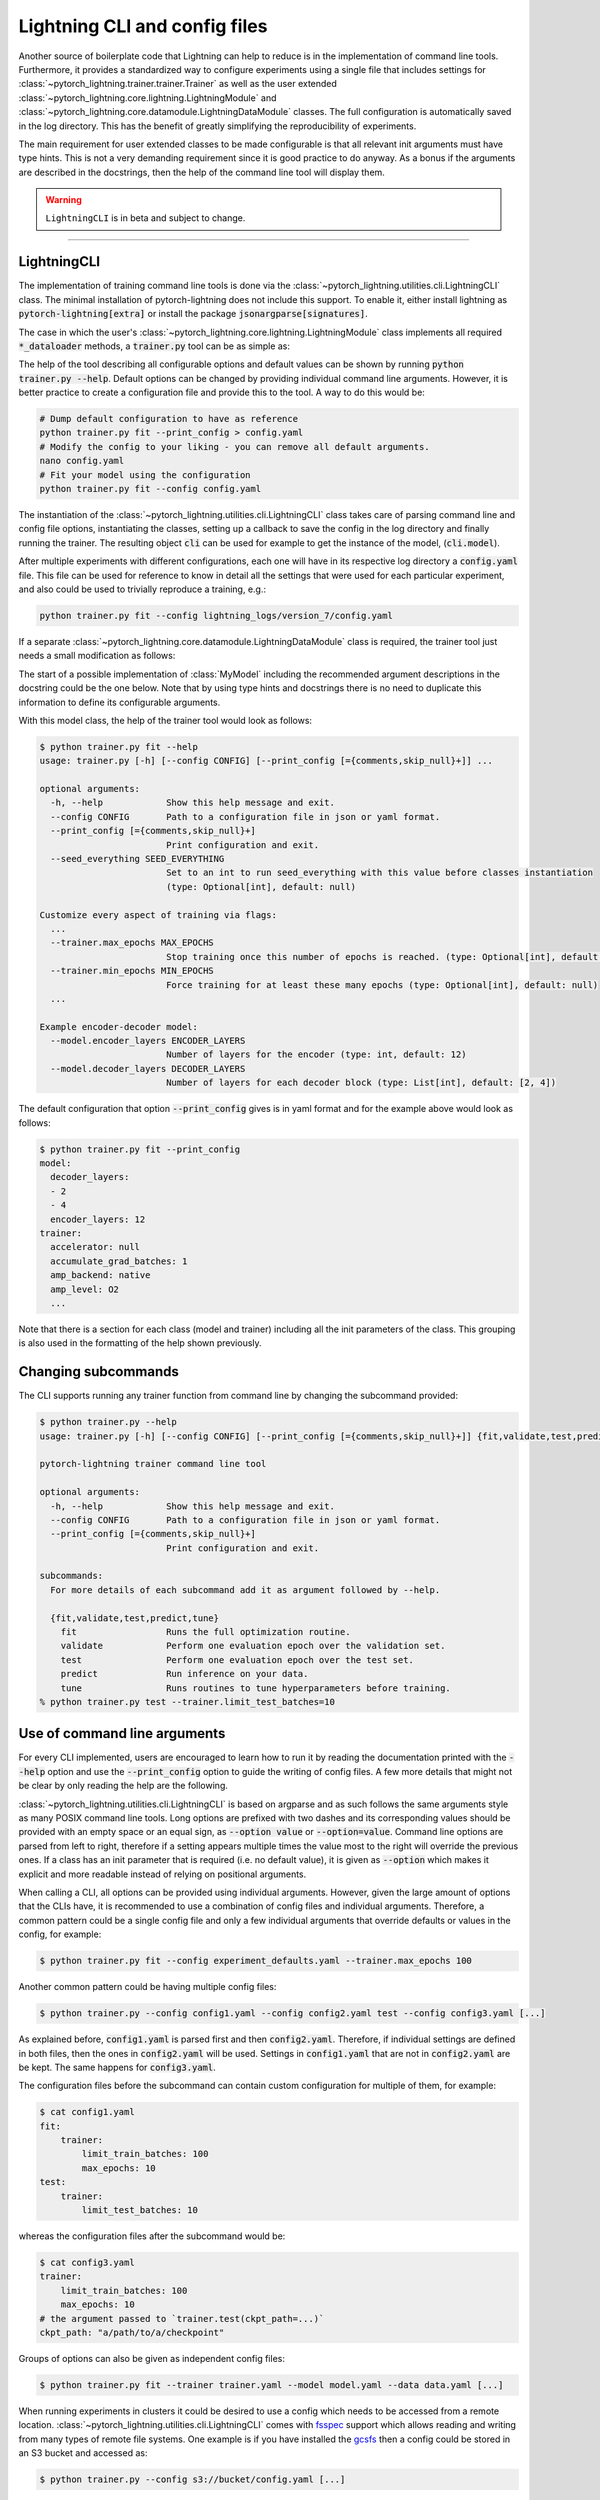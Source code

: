 .. testsetup:: *
    :skipif: not _JSONARGPARSE_AVAILABLE

    import torch
    from unittest import mock
    from typing import List
    import pytorch_lightning as pl
    from pytorch_lightning import LightningModule, LightningDataModule, Trainer


    class NoFitTrainer(Trainer):
        def fit(self, *_, **__):
            pass


    class LightningCLI2(pl.utilities.cli.LightningCLI):
        def __init__(self, *args, trainer_class=NoFitTrainer, run=False, **kwargs):
            super().__init__(*args, trainer_class=trainer_class, run=run, **kwargs)


    class MyModel(LightningModule):
        def __init__(
            self,
            encoder_layers: int = 12,
            decoder_layers: List[int] = [2, 4],
            batch_size: int = 8,
        ):
            pass


    class MyClassModel(LightningModule):
        def __init__(self, num_classes: int):
            pass


    class MyDataModule(LightningDataModule):
        def __init__(self, batch_size: int = 8):
            self.num_classes = 5


    def send_email(address, message):
        pass


    MyModelBaseClass = MyModel
    MyDataModuleBaseClass = MyDataModule

    EncoderBaseClass = MyModel
    DecoderBaseClass = MyModel

    mock_argv = mock.patch("sys.argv", ["any.py"])
    mock_argv.start()

.. testcleanup:: *

    mock_argv.stop()


Lightning CLI and config files
------------------------------

Another source of boilerplate code that Lightning can help to reduce is in the implementation of command line tools.
Furthermore, it provides a standardized way to configure experiments using a single file that includes settings for
:class:`~pytorch_lightning.trainer.trainer.Trainer` as well as the user extended
:class:`~pytorch_lightning.core.lightning.LightningModule` and
:class:`~pytorch_lightning.core.datamodule.LightningDataModule` classes. The full configuration is automatically saved
in the log directory. This has the benefit of greatly simplifying the reproducibility of experiments.

The main requirement for user extended classes to be made configurable is that all relevant init arguments must have
type hints. This is not a very demanding requirement since it is good practice to do anyway. As a bonus if the arguments
are described in the docstrings, then the help of the command line tool will display them.

.. warning:: ``LightningCLI`` is in beta and subject to change.

----------


LightningCLI
^^^^^^^^^^^^

The implementation of training command line tools is done via the :class:`~pytorch_lightning.utilities.cli.LightningCLI`
class. The minimal installation of pytorch-lightning does not include this support. To enable it, either install
lightning as :code:`pytorch-lightning[extra]` or install the package :code:`jsonargparse[signatures]`.

The case in which the user's :class:`~pytorch_lightning.core.lightning.LightningModule` class implements all required
:code:`*_dataloader` methods, a :code:`trainer.py` tool can be as simple as:

.. testcode::

    cli = LightningCLI2(MyModel)

The help of the tool describing all configurable options and default values can be shown by running :code:`python
trainer.py --help`. Default options can be changed by providing individual command line arguments. However, it is better
practice to create a configuration file and provide this to the tool. A way to do this would be:

.. code-block:: bash

    # Dump default configuration to have as reference
    python trainer.py fit --print_config > config.yaml
    # Modify the config to your liking - you can remove all default arguments.
    nano config.yaml
    # Fit your model using the configuration
    python trainer.py fit --config config.yaml

The instantiation of the :class:`~pytorch_lightning.utilities.cli.LightningCLI` class takes care of parsing command line
and config file options, instantiating the classes, setting up a callback to save the config in the log directory and
finally running the trainer. The resulting object :code:`cli` can be used for example to get the instance of the model,
(:code:`cli.model`).

After multiple experiments with different configurations, each one will have in its respective log directory a
:code:`config.yaml` file. This file can be used for reference to know in detail all the settings that were used for each
particular experiment, and also could be used to trivially reproduce a training, e.g.:

.. code-block:: bash

    python trainer.py fit --config lightning_logs/version_7/config.yaml

If a separate :class:`~pytorch_lightning.core.datamodule.LightningDataModule` class is required, the trainer tool just
needs a small modification as follows:

.. testcode::

    cli = LightningCLI2(MyModel, MyDataModule)

The start of a possible implementation of :class:`MyModel` including the recommended argument descriptions in the
docstring could be the one below. Note that by using type hints and docstrings there is no need to duplicate this
information to define its configurable arguments.

.. testcode:: mymodel

    class MyModel(LightningModule):
        def __init__(self, encoder_layers: int = 12, decoder_layers: List[int] = [2, 4]):
            """Example encoder-decoder model

            Args:
                encoder_layers: Number of layers for the encoder
                decoder_layers: Number of layers for each decoder block
            """
            super().__init__()
            self.save_hyperparameters()

With this model class, the help of the trainer tool would look as follows:

.. code-block:: bash

    $ python trainer.py fit --help
    usage: trainer.py [-h] [--config CONFIG] [--print_config [={comments,skip_null}+]] ...

    optional arguments:
      -h, --help            Show this help message and exit.
      --config CONFIG       Path to a configuration file in json or yaml format.
      --print_config [={comments,skip_null}+]
                            Print configuration and exit.
      --seed_everything SEED_EVERYTHING
                            Set to an int to run seed_everything with this value before classes instantiation
                            (type: Optional[int], default: null)

    Customize every aspect of training via flags:
      ...
      --trainer.max_epochs MAX_EPOCHS
                            Stop training once this number of epochs is reached. (type: Optional[int], default: null)
      --trainer.min_epochs MIN_EPOCHS
                            Force training for at least these many epochs (type: Optional[int], default: null)
      ...

    Example encoder-decoder model:
      --model.encoder_layers ENCODER_LAYERS
                            Number of layers for the encoder (type: int, default: 12)
      --model.decoder_layers DECODER_LAYERS
                            Number of layers for each decoder block (type: List[int], default: [2, 4])

The default configuration that option :code:`--print_config` gives is in yaml format and for the example above would
look as follows:

.. code-block:: bash

    $ python trainer.py fit --print_config
    model:
      decoder_layers:
      - 2
      - 4
      encoder_layers: 12
    trainer:
      accelerator: null
      accumulate_grad_batches: 1
      amp_backend: native
      amp_level: O2
      ...

Note that there is a section for each class (model and trainer) including all the init parameters of the class. This
grouping is also used in the formatting of the help shown previously.


Changing subcommands
^^^^^^^^^^^^^^^^^^^^

The CLI supports running any trainer function from command line by changing the subcommand provided:

.. code-block:: bash

    $ python trainer.py --help
    usage: trainer.py [-h] [--config CONFIG] [--print_config [={comments,skip_null}+]] {fit,validate,test,predict,tune} ...

    pytorch-lightning trainer command line tool

    optional arguments:
      -h, --help            Show this help message and exit.
      --config CONFIG       Path to a configuration file in json or yaml format.
      --print_config [={comments,skip_null}+]
                            Print configuration and exit.

    subcommands:
      For more details of each subcommand add it as argument followed by --help.

      {fit,validate,test,predict,tune}
        fit                 Runs the full optimization routine.
        validate            Perform one evaluation epoch over the validation set.
        test                Perform one evaluation epoch over the test set.
        predict             Run inference on your data.
        tune                Runs routines to tune hyperparameters before training.
    % python trainer.py test --trainer.limit_test_batches=10


Use of command line arguments
^^^^^^^^^^^^^^^^^^^^^^^^^^^^^

For every CLI implemented, users are encouraged to learn how to run it by reading the documentation printed with the
:code:`--help` option and use the :code:`--print_config` option to guide the writing of config files. A few more details
that might not be clear by only reading the help are the following.

:class:`~pytorch_lightning.utilities.cli.LightningCLI` is based on argparse and as such follows the same arguments style
as many POSIX command line tools. Long options are prefixed with two dashes and its corresponding values should be
provided with an empty space or an equal sign, as :code:`--option value` or :code:`--option=value`. Command line options
are parsed from left to right, therefore if a setting appears multiple times the value most to the right will override
the previous ones. If a class has an init parameter that is required (i.e. no default value), it is given as
:code:`--option` which makes it explicit and more readable instead of relying on positional arguments.

When calling a CLI, all options can be provided using individual arguments. However, given the large amount of options
that the CLIs have, it is recommended to use a combination of config files and individual arguments. Therefore, a common
pattern could be a single config file and only a few individual arguments that override defaults or values in the
config, for example:

.. code-block:: bash

    $ python trainer.py fit --config experiment_defaults.yaml --trainer.max_epochs 100

Another common pattern could be having multiple config files:

.. code-block:: bash

    $ python trainer.py --config config1.yaml --config config2.yaml test --config config3.yaml [...]

As explained before, :code:`config1.yaml` is parsed first and then :code:`config2.yaml`. Therefore, if individual
settings are defined in both files, then the ones in :code:`config2.yaml` will be used. Settings in :code:`config1.yaml`
that are not in :code:`config2.yaml` are be kept. The same happens for :code:`config3.yaml`.

The configuration files before the subcommand can contain custom configuration for multiple of them, for example:

.. code-block:: bash

    $ cat config1.yaml
    fit:
        trainer:
            limit_train_batches: 100
            max_epochs: 10
    test:
        trainer:
            limit_test_batches: 10


whereas the configuration files after the subcommand would be:

.. code-block:: bash

    $ cat config3.yaml
    trainer:
        limit_train_batches: 100
        max_epochs: 10
    # the argument passed to `trainer.test(ckpt_path=...)`
    ckpt_path: "a/path/to/a/checkpoint"


Groups of options can also be given as independent config files:

.. code-block:: bash

    $ python trainer.py fit --trainer trainer.yaml --model model.yaml --data data.yaml [...]

When running experiments in clusters it could be desired to use a config which needs to be accessed from a remote
location. :class:`~pytorch_lightning.utilities.cli.LightningCLI` comes with `fsspec
<https://filesystem-spec.readthedocs.io/en/stable/>`_ support which allows reading and writing from many types of remote
file systems. One example is if you have installed the `gcsfs <https://gcsfs.readthedocs.io/en/stable/>`_ then a config
could be stored in an S3 bucket and accessed as:

.. code-block:: bash

    $ python trainer.py --config s3://bucket/config.yaml [...]

In some cases people might what to pass an entire config in an environment variable, which could also be used instead of
a path to a file, for example:

.. code-block:: bash

    $ python trainer.py fit --trainer "$TRAINER_CONFIG" --model "$MODEL_CONFIG" [...]

An alternative for environment variables could be to instantiate the CLI with :code:`env_parse=True`. In this case the
help shows the names of the environment variables for all options. A global config would be given in :code:`PL_CONFIG`
and there wouldn't be a need to specify any command line argument.

It is also possible to set a path to a config file of defaults. If the file exists it would be automatically loaded
without having to specify any command line argument. Arguments given would override the values in the default config
file. Loading a defaults file :code:`my_cli_defaults.yaml` in the current working directory would be implemented as:

.. testcode::

    cli = LightningCLI2(MyModel, MyDataModule, parser_kwargs={"default_config_files": ["my_cli_defaults.yaml"]})

or if you want defaults per subcommand:

.. testcode::

    cli = LightningCLI2(MyModel, MyDataModule, parser_kwargs={"fit": {"default_config_files": ["my_fit_defaults.yaml"]}})

To load a file in the user's home directory would be just changing to :code:`~/.my_cli_defaults.yaml`. Note that this
setting is given through :code:`parser_kwargs`. More parameters are supported. For details see the `ArgumentParser API
<https://jsonargparse.readthedocs.io/en/stable/#jsonargparse.core.ArgumentParser.__init__>`_ documentation.


Instantiation only mode
^^^^^^^^^^^^^^^^^^^^^^^

The CLI is designed to start fitting with minimal code changes. On class instantiation, the CLI will automatically
call the trainer function associated to the subcommand provided so you don't have to do it.
To avoid this, you can set the following argument:

.. testcode::

    cli = LightningCLI2(MyModel, run=False)  # True by default
    # you'll have to call fit yourself:
    cli.trainer.fit(cli.model)

In this mode, there are subcommands added to the parser.
This can be useful to implement custom logic without having to subclass the CLI, but still using the CLI's instantiation
and argument parsing capabilities.


Trainer Callbacks and arguments with class type
^^^^^^^^^^^^^^^^^^^^^^^^^^^^^^^^^^^^^^^^^^^^^^^

A very important argument of the :class:`~pytorch_lightning.trainer.trainer.Trainer` class is the :code:`callbacks`. In
contrast to other more simple arguments which just require numbers or strings, :code:`callbacks` expects a list of
instances of subclasses of :class:`~pytorch_lightning.callbacks.Callback`. To specify this kind of argument in a config
file, each callback must be given as a dictionary including a :code:`class_path` entry with an import path of the class,
and optionally an :code:`init_args` entry with arguments required to instantiate it. Therefore, a simple configuration
file example that defines a couple of callbacks is the following:

.. code-block:: yaml

    trainer:
      callbacks:
        - class_path: pytorch_lightning.callbacks.EarlyStopping
          init_args:
            patience: 5
        - class_path: pytorch_lightning.callbacks.LearningRateMonitor
          init_args:
            ...

Similar to the callbacks, any arguments in :class:`~pytorch_lightning.trainer.trainer.Trainer` and user extended
:class:`~pytorch_lightning.core.lightning.LightningModule` and
:class:`~pytorch_lightning.core.datamodule.LightningDataModule` classes that have as type hint a class can be configured
the same way using :code:`class_path` and :code:`init_args`.


Multiple models and/or datasets
^^^^^^^^^^^^^^^^^^^^^^^^^^^^^^^

In the previous examples :class:`~pytorch_lightning.utilities.cli.LightningCLI` works only for a single model and
datamodule class. However, there are many cases in which the objective is to easily be able to run many experiments for
multiple models and datasets. For these cases the tool can be configured such that a model and/or a datamodule is
specified by an import path and init arguments. For example, with a tool implemented as:

.. code-block:: python

    cli = LightningCLI(MyModelBaseClass, MyDataModuleBaseClass, subclass_mode_model=True, subclass_mode_data=True)

A possible config file could be as follows:

.. code-block:: yaml

    model:
      class_path: mycode.mymodels.MyModel
      init_args:
        decoder_layers:
        - 2
        - 4
        encoder_layers: 12
    data:
      class_path: mycode.mydatamodules.MyDataModule
      init_args:
        ...
    trainer:
      callbacks:
        - class_path: pytorch_lightning.callbacks.EarlyStopping
          init_args:
            patience: 5
        ...

Only model classes that are a subclass of :code:`MyModelBaseClass` would be allowed, and similarly only subclasses of
:code:`MyDataModuleBaseClass`. If as base classes :class:`~pytorch_lightning.core.lightning.LightningModule` and
:class:`~pytorch_lightning.core.datamodule.LightningDataModule` are given, then the tool would allow any lightning
module and data module.

.. tip::

    Note that with the subclass modes the :code:`--help` option does not show information for a specific subclass. To
    get help for a subclass the options :code:`--model.help` and :code:`--data.help` can be used, followed by the
    desired class path. Similarly :code:`--print_config` does not include the settings for a particular subclass. To
    include them the class path should be given before the :code:`--print_config` option. Examples for both help and
    print config are:

    .. code-block:: bash

        $ python trainer.py fit --model.help mycode.mymodels.MyModel
        $ python trainer.py fit --model mycode.mymodels.MyModel --print_config


Models with multiple submodules
^^^^^^^^^^^^^^^^^^^^^^^^^^^^^^^

Many use cases require to have several modules each with its own configurable options. One possible way to handle this
with LightningCLI is to implement a single module having as init parameters each of the submodules. Since the init
parameters have as type a class, then in the configuration these would be specified with :code:`class_path` and
:code:`init_args` entries. For instance a model could be implemented as:

.. testcode::

    class MyMainModel(LightningModule):
        def __init__(self, encoder: EncoderBaseClass, decoder: DecoderBaseClass):
            """Example encoder-decoder submodules model

            Args:
                encoder: Instance of a module for encoding
                decoder: Instance of a module for decoding
            """
            super().__init__()
            self.encoder = encoder
            self.decoder = decoder

If the CLI is implemented as :code:`LightningCLI(MyMainModel)` the configuration would be as follows:

.. code-block:: yaml

    model:
      encoder:
        class_path: mycode.myencoders.MyEncoder
        init_args:
          ...
      decoder:
        class_path: mycode.mydecoders.MyDecoder
        init_args:
          ...

It is also possible to combine :code:`subclass_mode_model=True` and submodules, thereby having two levels of
:code:`class_path`.


Customizing LightningCLI
^^^^^^^^^^^^^^^^^^^^^^^^

The init parameters of the :class:`~pytorch_lightning.utilities.cli.LightningCLI` class can be used to customize some
things, namely: the description of the tool, enabling parsing of environment variables and additional arguments to
instantiate the trainer and configuration parser.

Nevertheless the init arguments are not enough for many use cases. For this reason the class is designed so that can be
extended to customize different parts of the command line tool. The argument parser class used by
:class:`~pytorch_lightning.utilities.cli.LightningCLI` is
:class:`~pytorch_lightning.utilities.cli.LightningArgumentParser` which is an extension of python's argparse, thus
adding arguments can be done using the :func:`add_argument` method. In contrast to argparse it has additional methods to
add arguments, for example :func:`add_class_arguments` adds all arguments from the init of a class, though requiring
parameters to have type hints. For more details about this please refer to the `respective documentation
<https://jsonargparse.readthedocs.io/en/stable/#classes-methods-and-functions>`_.

The :class:`~pytorch_lightning.utilities.cli.LightningCLI` class has the
:meth:`~pytorch_lightning.utilities.cli.LightningCLI.add_arguments_to_parser` method which can be implemented to include
more arguments. After parsing, the configuration is stored in the :code:`config` attribute of the class instance. The
:class:`~pytorch_lightning.utilities.cli.LightningCLI` class also has two methods that can be used to run code before
and after the trainer runs: :code:`before_<subcommand>` and :code:`after_<subcommand>`.
A realistic example for these would be to send an email before and after the execution.
The code for the :code:`fit` subcommand would be something like:

.. testcode::

    class MyLightningCLI(LightningCLI2):
        def add_arguments_to_parser(self, parser):
            parser.add_argument("--notification_email", default="will@email.com")

        def before_fit(self):
            send_email(address=self.config["notification_email"], message="trainer.fit starting")

        def after_fit(self):
            send_email(address=self.config["notification_email"], message="trainer.fit finished")


    cli = MyLightningCLI(MyModel)

Note that the config object :code:`self.config` is a dictionary whose keys are global options or groups of options. It
has the same structure as the yaml format described previously. This means for instance that the parameters used for
instantiating the trainer class can be found in :code:`self.config['fit']['trainer']`.

.. tip::

    Have a look at the :class:`~pytorch_lightning.utilities.cli.LightningCLI` class API reference to learn about other
    methods that can be extended to customize a CLI.


Configurable callbacks
^^^^^^^^^^^^^^^^^^^^^^

As explained previously, any callback can be added by including it in the config via :code:`class_path` and
:code:`init_args` entries. However, there are other cases in which a callback should always be present and be
configurable. This can be implemented as follows:

.. testcode::

    from pytorch_lightning.callbacks import EarlyStopping


    class MyLightningCLI(LightningCLI2):
        def add_arguments_to_parser(self, parser):
            parser.add_lightning_class_args(EarlyStopping, "my_early_stopping")
            parser.set_defaults({"my_early_stopping.patience": 5})


    cli = MyLightningCLI(MyModel)

To change the configuration of the :code:`EarlyStopping` in the config it would be:

.. code-block:: yaml

    model:
      ...
    trainer:
      ...
    my_early_stopping:
      patience: 5

.. note::

    The example above overrides a default in :code:`add_arguments_to_parser`. This is included to show that defaults can
    be changed if needed. However, note that overriding of defaults in the source code is not intended to be used to
    store the best hyperparameters for a task after experimentation. To ease reproducibility the source code should be
    stable. It is better practice to store the best hyperparameters for a task in a configuration file independent from
    the source code.


Class type defaults
^^^^^^^^^^^^^^^^^^^

The support for classes as type hints allows to try many possibilities with the same CLI. This is a useful feature, but
it can make it tempting to use an instance of a class as a default. For example:

.. testcode::

    class MyMainModel(LightningModule):
        def __init__(
            self,
            backbone: torch.nn.Module = MyModel(encoder_layers=24),  # BAD PRACTICE!
        ):
            super().__init__()
            self.backbone = backbone

Normally classes are mutable as it is in this case. The instance of :code:`MyModel` would be created the moment that the
module that defines :code:`MyMainModel` is first imported. This means that the default of :code:`backbone` will be
initialized before the CLI class runs :code:`seed_everything` making it non-reproducible. Furthermore, if
:code:`MyMainModel` is used more than once in the same Python process and the :code:`backbone` parameter is not
overridden, the same instance would be used in multiple places which very likely is not what the developer intended.
Having an instance as default also makes it impossible to generate the complete config file since for arbitrary classes
it is not known which arguments were used to instantiate it.

A good solution to these problems is to not have a default or set the default to a special value (e.g. a
string) which would be checked in the init and instantiated accordingly. If a class parameter has no default and the CLI
is subclassed then a default can be set as follows:

.. testcode::

    default_backbone = {
        "class_path": "import.path.of.MyModel",
        "init_args": {
            "encoder_layers": 24,
        },
    }


    class MyLightningCLI(LightningCLI2):
        def add_arguments_to_parser(self, parser):
            parser.set_defaults({"model.backbone": default_backbone})

A more compact version that avoids writing a dictionary would be:

.. testcode::

    from jsonargparse import lazy_instance


    class MyLightningCLI(LightningCLI2):
        def add_arguments_to_parser(self, parser):
            parser.set_defaults({"model.backbone": lazy_instance(MyModel, encoder_layers=24)})


Argument linking
^^^^^^^^^^^^^^^^

Another case in which it might be desired to extend :class:`~pytorch_lightning.utilities.cli.LightningCLI` is that the
model and data module depend on a common parameter. For example in some cases both classes require to know the
:code:`batch_size`. It is a burden and error prone giving the same value twice in a config file. To avoid this the
parser can be configured so that a value is only given once and then propagated accordingly. With a tool implemented
like shown below, the :code:`batch_size` only has to be provided in the :code:`data` section of the config.

.. testcode::

    class MyLightningCLI(LightningCLI2):
        def add_arguments_to_parser(self, parser):
            parser.link_arguments("data.batch_size", "model.batch_size")


    cli = MyLightningCLI(MyModel, MyDataModule)

The linking of arguments is observed in the help of the tool, which for this example would look like:

.. code-block:: bash

    $ python trainer.py fit --help
      ...
        --data.batch_size BATCH_SIZE
                              Number of samples in a batch (type: int, default: 8)

      Linked arguments:
        model.batch_size <-- data.batch_size
                              Number of samples in a batch (type: int)

Sometimes a parameter value is only available after class instantiation. An example could be that your model requires
the number of classes to instantiate its fully connected layer (for a classification task) but the value is not
available until the data module has been instantiated. The code below illustrates how to address this.

.. testcode::

    class MyLightningCLI(LightningCLI2):
        def add_arguments_to_parser(self, parser):
            parser.link_arguments("data.num_classes", "model.num_classes", apply_on="instantiate")


    cli = MyLightningCLI(MyClassModel, MyDataModule)

Instantiation links are used to automatically determine the order of instantiation, in this case data first.

.. tip::

    The linking of arguments can be used for more complex cases. For example to derive a value via a function that takes
    multiple settings as input. For more details have a look at the API of `link_arguments
    <https://jsonargparse.readthedocs.io/en/stable/#jsonargparse.core.ArgumentParser.link_arguments>`_.


Optimizers and learning rate schedulers
^^^^^^^^^^^^^^^^^^^^^^^^^^^^^^^^^^^^^^^

Optimizers and learning rate schedulers can also be made configurable. The most common case is when a model only has a
single optimizer and optionally a single learning rate scheduler. In this case the model's
:class:`~pytorch_lightning.core.lightning.LightningModule` could be left without implementing the
:code:`configure_optimizers` method since it is normally always the same and just adds boilerplate. The following code
snippet shows how to implement it:

.. testcode::

    import torch


    class MyLightningCLI(LightningCLI2):
        def add_arguments_to_parser(self, parser):
            parser.add_optimizer_args(torch.optim.Adam)
            parser.add_lr_scheduler_args(torch.optim.lr_scheduler.ExponentialLR)


    cli = MyLightningCLI(MyModel)

With this the :code:`configure_optimizers` method is automatically implemented and in the config the :code:`optimizer`
and :code:`lr_scheduler` groups would accept all of the options for the given classes, in this example :code:`Adam` and
:code:`ExponentialLR`. Therefore, the config file would be structured like:

.. code-block:: yaml

    optimizer:
      lr: 0.01
    lr_scheduler:
      gamma: 0.2
    model:
      ...
    trainer:
      ...

And any of these arguments could be passed directly through command line. For example:

.. code-block:: bash

    $ python trainer.py fit --optimizer.lr=0.01 --lr_scheduler.gamma=0.2

There is also the possibility of selecting among multiple classes by giving them as a tuple. For example:

.. testcode::

    class MyLightningCLI(LightningCLI2):
        def add_arguments_to_parser(self, parser):
            parser.add_optimizer_args((torch.optim.SGD, torch.optim.Adam))

In this case in the config the :code:`optimizer` group instead of having directly init settings, it should specify
:code:`class_path` and optionally :code:`init_args`. Sub-classes of the classes in the tuple would also be accepted.
A corresponding example of the config file would be:

.. code-block:: yaml

    optimizer:
      class_path: torch.optim.Adam
      init_args:
        lr: 0.01

And the same through command line:

.. code-block:: bash

    $ python trainer.py fit --optimizer.class_path=torch.optim.Adam --optimizer.init_args.lr=0.01

The automatic implementation of :code:`configure_optimizers` can be disabled by linking the configuration group. An
example can be :code:`ReduceLROnPlateau` which requires to specify a monitor. This would be:

.. testcode::

    from pytorch_lightning.utilities.cli import instantiate_class


    class MyModel(LightningModule):
        def __init__(self, optimizer_init: dict, lr_scheduler_init: dict):
            super().__init__()
            self.optimizer_init = optimizer_init
            self.lr_scheduler_init = lr_scheduler_init

        def configure_optimizers(self):
            optimizer = instantiate_class(self.parameters(), self.optimizer_init)
            scheduler = instantiate_class(optimizer, self.lr_scheduler_init)
            return {"optimizer": optimizer, "lr_scheduler": scheduler, "monitor": "metric_to_track"}


    class MyLightningCLI(LightningCLI2):
        def add_arguments_to_parser(self, parser):
            parser.add_optimizer_args(
                torch.optim.Adam,
                link_to="model.optimizer_init",
            )
            parser.add_lr_scheduler_args(
                torch.optim.lr_scheduler.ReduceLROnPlateau,
                link_to="model.lr_scheduler_init",
            )


    cli = MyLightningCLI(MyModel)

For both possibilities of using :meth:`pytorch_lightning.utilities.cli.LightningArgumentParser.add_optimizer_args` with
a single class or a tuple of classes, the value given to :code:`optimizer_init` will always be a dictionary including
:code:`class_path` and :code:`init_args` entries. The function
:func:`~pytorch_lightning.utilities.cli.instantiate_class` takes care of importing the class defined in
:code:`class_path` and instantiating it using some positional arguments, in this case :code:`self.parameters()`, and the
:code:`init_args`. Any number of optimizers and learning rate schedulers can be added when using :code:`link_to`.


Notes related to reproducibility
^^^^^^^^^^^^^^^^^^^^^^^^^^^^^^^^

The topic of reproducibility is complex and it is impossible to guarantee reproducibility by just providing a class that
people can use in unexpected ways. Nevertheless :class:`~pytorch_lightning.utilities.cli.LightningCLI` tries to give a
framework and recommendations to make reproducibility simpler.

When an experiment is run, it is good practice to use a stable version of the source code, either being a released
package or at least a commit of some version controlled repository. For each run of a CLI the config file is
automatically saved including all settings. This is useful to figure out what was done for a particular run without
requiring to look at the source code. If by mistake the exact version of the source code is lost or some defaults
changed, having the full config means that most of the information is preserved.

The class is targeted at implementing CLIs because running a command from a shell provides a separation with the Python
source code. Ideally the CLI would be placed in your path as part of the installation of a stable package, instead of
running from a clone of a repository that could have uncommitted local modifications. Creating installable packages that
include CLIs is out of the scope of this document. This is mentioned only as a teaser for people who would strive for
the best practices possible.
